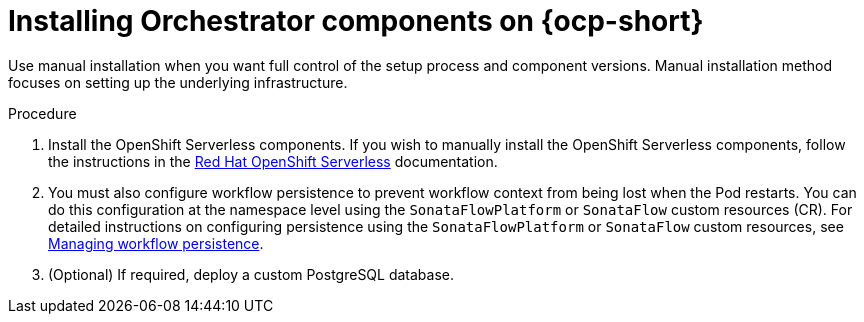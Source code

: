 :mod-docs-content-type: PROCEDURE
[id="proc-manual-install-orchestrator-plugin_{context}"]
= Installing Orchestrator components on {ocp-short}

Use manual installation when you want full control of the setup process and component versions. Manual installation method focuses on setting up the underlying infrastructure.

.Procedure

. Install the OpenShift Serverless components. If you wish to manually install the OpenShift Serverless components, follow the instructions in the link:https://docs.redhat.com/en/documentation/red_hat_openshift_serverless/1.36[Red Hat OpenShift Serverless] documentation.

. You must also configure workflow persistence to prevent workflow context from being lost when the Pod restarts. You can do this configuration at the namespace level using the `SonataFlowPlatform` or `SonataFlow` custom resources (CR). For detailed instructions on configuring persistence using the `SonataFlowPlatform` or `SonataFlow` custom resources, see link:https://docs.redhat.com/en/documentation/red_hat_openshift_serverless/1.36/html-single/serverless_logic/index#serverless-logic-managing-persistence[Managing workflow persistence].

. (Optional) If required, deploy a custom PostgreSQL database.